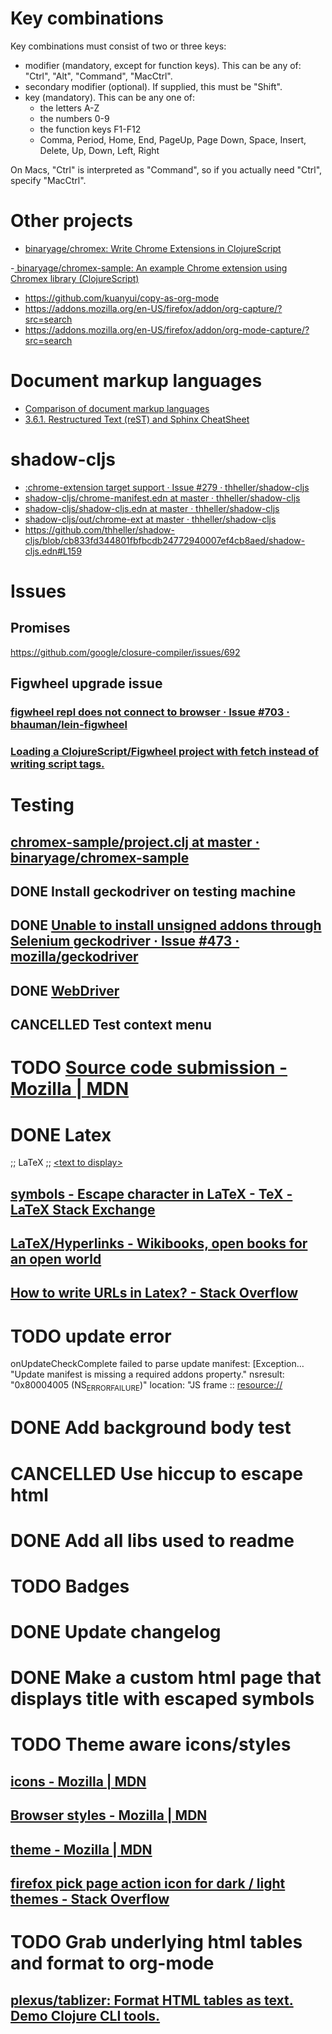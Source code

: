 #+SEQ_TODO: NEXT(t) TODO(t) | DONE(d) CANCELLED(c)
* Key combinations
Key combinations must consist of two or three keys:

 - modifier (mandatory, except for function keys). This can be any of: "Ctrl", "Alt", "Command", "MacCtrl".
 - secondary modifier (optional). If supplied, this must be "Shift".
 - key (mandatory). This can be any one of:
   - the letters A-Z
   - the numbers 0-9
   - the function keys F1-F12
   - Comma, Period, Home, End, PageUp, Page Down, Space, Insert, Delete, Up, Down, Left, Right

On Macs, "Ctrl" is interpreted as "Command", so if you actually need "Ctrl", specify "MacCtrl".
* Other projects
  - [[https://github.com/binaryage/chromex][binaryage/chromex: Write Chrome Extensions in ClojureScript]]
  -[[https://github.com/binaryage/chromex-sample][ binaryage/chromex-sample:  An example Chrome extension using Chromex library (ClojureScript)]]
  - https://github.com/kuanyui/copy-as-org-mode
  - https://addons.mozilla.org/en-US/firefox/addon/org-capture/?src=search
  - https://addons.mozilla.org/en-US/firefox/addon/org-mode-capture/?src=search
* Document markup languages
  - [[https://en.wikipedia.org/wiki/Comparison_of_document_markup_languages][Comparison of document markup languages]]
  - [[http://openalea.gforge.inria.fr/doc/openalea/doc/_build/html/source/sphinx/rest_syntax.html#internal-and-external-links][3.6.1. Restructured Text (reST) and Sphinx CheatSheet]]
* shadow-cljs
  - [[https://github.com/thheller/shadow-cljs/issues/279][:chrome-extension target support · Issue #279 · thheller/shadow-cljs]]
  - [[https://github.com/thheller/shadow-cljs/blob/master/out/chrome-manifest.edn][shadow-cljs/chrome-manifest.edn at master · thheller/shadow-cljs]]
  - [[https://github.com/thheller/shadow-cljs/blob/master/shadow-cljs.edn][shadow-cljs/shadow-cljs.edn at master · thheller/shadow-cljs]]
  - [[https://github.com/thheller/shadow-cljs/tree/master/out/chrome-ext][shadow-cljs/out/chrome-ext at master · thheller/shadow-cljs]]
  - https://github.com/thheller/shadow-cljs/blob/cb833fd344801fbfbcdb24772940007ef4cb8aed/shadow-cljs.edn#L159
* Issues
** Promises
   https://github.com/google/closure-compiler/issues/692
** Figwheel upgrade issue
*** [[https://github.com/bhauman/lein-figwheel/issues/703][figwheel repl does not connect to browser · Issue #703 · bhauman/lein-figwheel]]
*** [[https://gist.github.com/bhauman/8af183a13e4446d45bdfe2b285a976df][Loading a ClojureScript/Figwheel project with fetch instead of writing script tags.]]
* Testing
** [[https://github.com/binaryage/chromex-sample/blob/master/project.clj][chromex-sample/project.clj at master · binaryage/chromex-sample]]
** DONE Install geckodriver on testing machine
   CLOSED: [2018-07-17 Tue 19:40]
** DONE [[https://github.com/mozilla/geckodriver/issues/473][Unable to install unsigned addons through Selenium geckodriver · Issue #473 · mozilla/geckodriver]]
** DONE [[https://w3c.github.io/webdriver/#list-of-endpoints][WebDriver]]
** CANCELLED Test context menu
* TODO [[https://developer.mozilla.org/en-US/Add-ons/Source_Code_Submission][Source code submission - Mozilla | MDN]]
* DONE Latex
  CLOSED: [2018-07-30 Mon 16:17]
  ;; LaTeX
  ;; \href{<url>}{<text to display>}
** [[https://tex.stackexchange.com/questions/34580/escape-character-in-latex#34586][symbols - Escape character in LaTeX - TeX - LaTeX Stack Exchange]]
** [[https://en.wikibooks.org/wiki/LaTeX/Hyperlinks][LaTeX/Hyperlinks - Wikibooks, open books for an open world]]
** [[https://stackoverflow.com/questions/2894710/how-to-write-urls-in-latex][How to write URLs in Latex? - Stack Overflow]]
* TODO update error
  onUpdateCheckComplete failed to parse update manifest: [Exception... "Update
  manifest is missing a required addons property." nsresult: "0x80004005
  (NS_ERROR_FAILURE)" location: "JS frame :: resource://
* DONE Add background body test
  CLOSED: [2018-07-28 Sat 18:25]
* CANCELLED Use hiccup to escape html
  CLOSED: [2018-07-28 Sat 18:25]
* DONE Add all libs used to readme
  CLOSED: [2018-07-28 Sat 17:33]
* TODO Badges
* DONE Update changelog
* DONE Make a custom html page that displays title with escaped symbols
  CLOSED: [2018-07-29 Sun 20:26]
* TODO Theme aware icons/styles
** [[https://developer.mozilla.org/en-US/docs/Mozilla/Add-ons/WebExtensions/manifest.json/icons][icons - Mozilla | MDN]]
** [[https://developer.mozilla.org/en-US/docs/Mozilla/Add-ons/WebExtensions/user_interface/Browser_styles][Browser styles - Mozilla | MDN]]
** [[https://developer.mozilla.org/en-US/docs/Mozilla/Add-ons/WebExtensions/manifest.json/theme][theme - Mozilla | MDN]]
** [[https://stackoverflow.com/questions/48540523/firefox-pick-page-action-icon-for-dark-light-themes][firefox pick page action icon for dark / light themes - Stack Overflow]]
* TODO Grab underlying html tables and format to org-mode
** [[https://github.com/plexus/tablizer][plexus/tablizer: Format HTML tables as text. Demo Clojure CLI tools.]]
